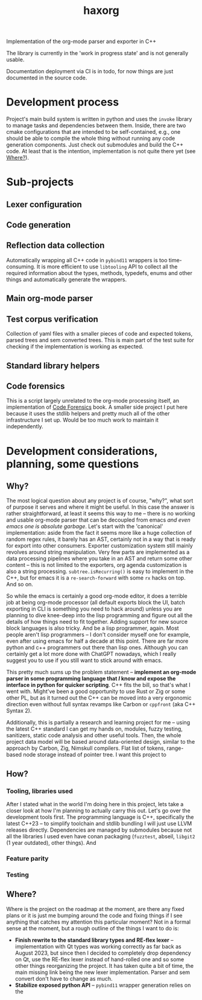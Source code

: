 #+title: haxorg

Implementation of the org-mode parser and exporter in C++

The library is currently in the 'work in progress state' and is not generally usable.

Documentation deployment via CI is in todo, for now things are just documented in the source code.

* Development process

Project's main build system is written in python and uses the =invoke= library to manage tasks and dependencies between them. Inside, there are two cmake configurations that are intended to be self-contained, e.g., one should be able to compile the whole thing without running any code generation components. Just check out submodules and build the C++ code. At least that is the intention, implementation is not quite there yet (see [[id:2e97816d-eb26-463c-9a9b-db60b15fdc55][Where?]]).

* Sub-projects

** Lexer configuration

** Code generation

** Reflection data collection

Automatically wrapping all C++ code in =pybind11= wrappers is too time-consuming. It is more efficient to use =libtooling= API to collect all the required information about the types, methods, typedefs, enums and other things and automatically generate the wrappers.

** Main org-mode parser

** Test corpus verification

Collection of yaml files with a smaller pieces of code and expected tokens, parsed trees and sem converted trees. This is main part of the test suite for checking if the implementation is working as expected.

** Standard library helpers

** Code forensics

This is a script largely unrelated to the org-mode processing itself, an implementation of [[https://www.amazon.com/Your-Code-Crime-Scene-Bottlenecks/dp/1680500384][Code Forensics]] book. A smaller side project I put here because it uses the stdlib helpers and pretty much all of the other infrastructure I set up. Would be too much work to maintain it independently.

* Development considerations, planning, some questions

** Why?

The most logical question about any project is of course, "why?", what sort of purpose it serves and where it might be useful. In this case the answer is rather straightforward, at least it seems this way to me -- there is no working and usable org-mode parser that can be decoupled from emacs /and even emacs one is absolute garbage/. Let's start with the 'canonical' implementation: aside from the fact it seems more like a huge collection of random regex rules, it barely has an AST, certainly not in a way that is ready for export into other consumers. Exporter customization system still mainly revolves around string manipulation. Very few parts are implemented as a data processing pipelines where you take in an AST and return some other content -- this is not limited to the exporters, org agenda customization is also a string processing. ~subtree.isRecurring()~ is easy to implement in the C++, but for emacs it is a ~re-search-forward~ with some ~rx~ hacks on top. And so on.

So while the emacs is certainly a good org-mode editor, it does a terrible job at being org-mode processor (all default exports block the UI, batch exporting in CLI is something you need to hack around) unless you are planning to dive knee-deep into the lisp programming and figure out all the details of how things need to fit together. Adding support for new source block languages is also tricky. And be a lisp programmer, again. Most people aren't lisp programmers -- I don't consider myself one for example, even after using emacs for half a decade at this point. There are far more python and c++ programmers out there than lisp ones. Although you can certainly get a lot more done with ChatGPT nowadays, which I really suggest you to use if you still want to stick around with emacs.

This pretty much sums up the problem statement -- *implement an org-mode parser in some programming language that /I/ know and expose the interface in python for quicker scripting*. C++ fits the bill, so that's what I went with. Might've been a good opportunity to use Rust or Zig or some other PL, but as it turned out the C++ can be moved into a very ergonomic direction even without full syntax revamps like Carbon or =cppfront= (aka C++ Syntax 2).

Additionally, this is partially a research and learning project for me -- using the latest C++ standard I can get my hands on, modules, fuzzy testing, sanitizers, static code analysis and other useful tools. Then, the whole project data model will be based around data-oriented design, similar to the approach by Carbon, Zig, Nimskull compilers. Flat list of tokens, range-based node storage instead of pointer tree. I want this project to

** How?

*** Tooling, libraries used

After I stated what in the world I'm doing here in this project, lets take a closer look at how I'm planning to actually carry this out. Let's go over the development tools first. The programming language is C++, specifically the latest C++23 -- to simplify toolchain and stdlib bundling I will just use LLVM releases directly. Dependencies are managed by submodules because not all the libraries I used even have conan packaging (=fuzztest=, abseil, =libgit2= (1 year outdated), other things). And

*** Feature parity

*** Testing

** Where?
   :PROPERTIES:
   :ID:       2e97816d-eb26-463c-9a9b-db60b15fdc55
   :END:

Where is the project on the roadmap at the moment, are there any fixed plans or it is just me bumping around the code and fixing things if I see anything that catches my attention this particular moment? Not in a formal sense at the moment, but a rough outline of the things I want to do is:

- *Finish rewrite to the standard library types and RE-flex lexer* -- implementation with Qt types was working correctly as far back as August 2023, but since then I decided to completely drop dependency on Qt, use the RE-flex lexer instead of hand-rolled one and so some other things reorganizing the project. It has taken quite a bit of time, the main missing link being the new lexer implementation. Parser and sem convert don't have to change as much.
- *Stabilize exposed python API* -- =pybind11= wrapper generation relies on the
